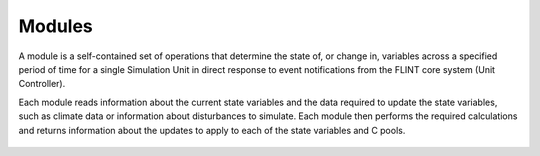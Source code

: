 .. _DeveloperWorkflow:

Modules
=========

A module is a self-contained set of operations that determine the state of, or change in, variables across a specified period of time for a single Simulation Unit in direct response to event notifications from the FLINT core system (Unit Controller).

Each module reads information about the current state variables and the data required to update the state variables, such as climate data or information about disturbances to simulate. Each module then performs the required calculations and returns information about the updates to apply to each of the state variables and C pools.

.. figure:: ../images/architecture/ModuleOperation.png
   :alt: Module:- FLINT Core_Component
   :width: 600
   :align: center